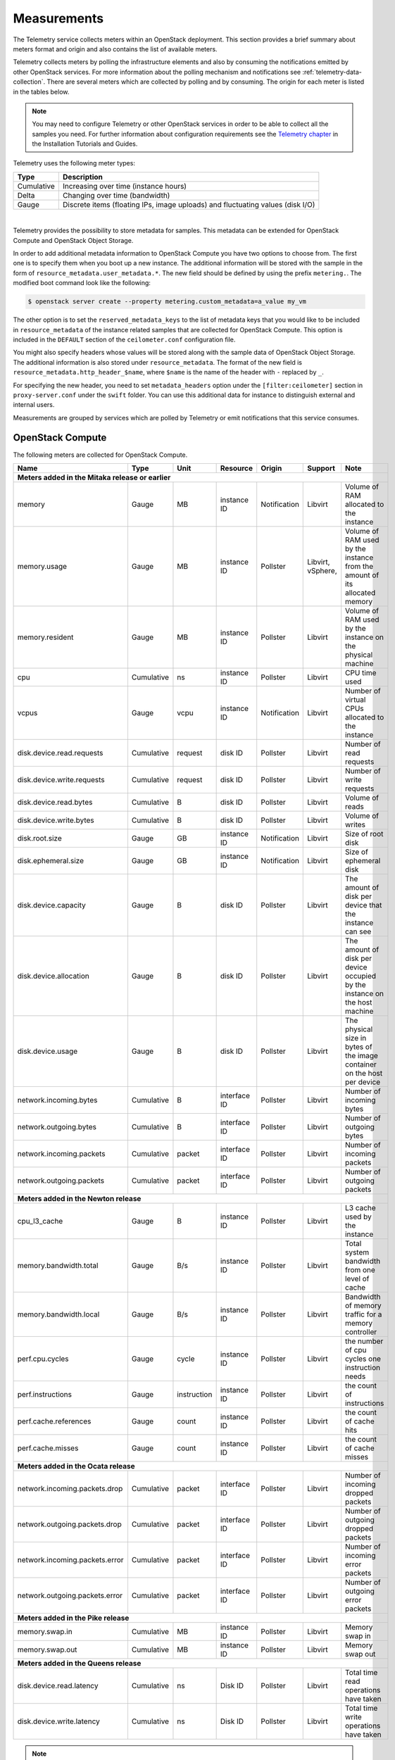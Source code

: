 .. _telemetry-measurements:

============
Measurements
============

The Telemetry service collects meters within an OpenStack deployment.
This section provides a brief summary about meters format and origin and
also contains the list of available meters.

Telemetry collects meters by polling the infrastructure elements and
also by consuming the notifications emitted by other OpenStack services.
For more information about the polling mechanism and notifications see
:ref:`telemetry-data-collection`. There are several meters which are collected
by polling and by consuming. The origin for each meter is listed in the tables
below.

.. note::

   You may need to configure Telemetry or other OpenStack services in
   order to be able to collect all the samples you need. For further
   information about configuration requirements see the `Telemetry chapter
   <https://docs.openstack.org/ceilometer/latest/install/index.html>`__
   in the Installation Tutorials and Guides.

Telemetry uses the following meter types:

+--------------+--------------------------------------------------------------+
| Type         | Description                                                  |
+==============+==============================================================+
| Cumulative   | Increasing over time (instance hours)                        |
+--------------+--------------------------------------------------------------+
| Delta        | Changing over time (bandwidth)                               |
+--------------+--------------------------------------------------------------+
| Gauge        | Discrete items (floating IPs, image uploads) and fluctuating |
|              | values (disk I/O)                                            |
+--------------+--------------------------------------------------------------+

|

Telemetry provides the possibility to store metadata for samples. This
metadata can be extended for OpenStack Compute and OpenStack Object
Storage.

In order to add additional metadata information to OpenStack Compute you
have two options to choose from. The first one is to specify them when
you boot up a new instance. The additional information will be stored
with the sample in the form of ``resource_metadata.user_metadata.*``.
The new field should be defined by using the prefix ``metering.``. The
modified boot command look like the following:

.. code-block:: console

   $ openstack server create --property metering.custom_metadata=a_value my_vm

The other option is to set the ``reserved_metadata_keys`` to the list of
metadata keys that you would like to be included in
``resource_metadata`` of the instance related samples that are collected
for OpenStack Compute. This option is included in the ``DEFAULT``
section of the ``ceilometer.conf`` configuration file.

You might also specify headers whose values will be stored along with
the sample data of OpenStack Object Storage. The additional information
is also stored under ``resource_metadata``. The format of the new field
is ``resource_metadata.http_header_$name``, where ``$name`` is the name of
the header with ``-`` replaced by ``_``.

For specifying the new header, you need to set ``metadata_headers`` option
under the ``[filter:ceilometer]`` section in ``proxy-server.conf`` under the
``swift`` folder. You can use this additional data for instance to distinguish
external and internal users.

Measurements are grouped by services which are polled by
Telemetry or emit notifications that this service consumes.

.. _telemetry-compute-meters:

OpenStack Compute
~~~~~~~~~~~~~~~~~

The following meters are collected for OpenStack Compute.

+-----------+-------+------+----------+----------+---------+------------------+
| Name      | Type  | Unit | Resource | Origin   | Support | Note             |
+===========+=======+======+==========+==========+=========+==================+
| **Meters added in the Mitaka release or earlier**                           |
+-----------+-------+------+----------+----------+---------+------------------+
| memory    | Gauge | MB   | instance | Notific\ | Libvirt | Volume of RAM    |
|           |       |      | ID       | ation    |         | allocated to the |
|           |       |      |          |          |         | instance         |
+-----------+-------+------+----------+----------+---------+------------------+
| memory.\  | Gauge | MB   | instance | Pollster | Libvirt,| Volume of RAM    |
| usage     |       |      | ID       |          | vSphere,| used by the inst\|
|           |       |      |          |          |         | ance from the    |
|           |       |      |          |          |         | amount of its    |
|           |       |      |          |          |         | allocated memory |
+-----------+-------+------+----------+----------+---------+------------------+
| memory.r\ | Gauge | MB   | instance | Pollster | Libvirt | Volume of RAM u\ |
| esident   |       |      | ID       |          |         | sed by the inst\ |
|           |       |      |          |          |         | ance on the phy\ |
|           |       |      |          |          |         | sical machine    |
+-----------+-------+------+----------+----------+---------+------------------+
| cpu       | Cumu\ | ns   | instance | Pollster | Libvirt | CPU time used    |
|           | lative|      | ID       |          |         |                  |
+-----------+-------+------+----------+----------+---------+------------------+
| vcpus     | Gauge | vcpu | instance | Notific\ | Libvirt | Number of virtual|
|           |       |      | ID       | ation    |         | CPUs allocated to|
|           |       |      |          |          |         | the instance     |
+-----------+-------+------+----------+----------+---------+------------------+
| disk.dev\ | Cumu\ | req\ | disk ID  | Pollster | Libvirt | Number of read   |
| ice.read\ | lative| uest |          |          |         | requests         |
| .requests |       |      |          |          |         |                  |
+-----------+-------+------+----------+----------+---------+------------------+
| disk.dev\ | Cumu\ | req\ | disk ID  | Pollster | Libvirt | Number of write  |
| ice.write\| lative| uest |          |          |         | requests         |
| .requests |       |      |          |          |         |                  |
+-----------+-------+------+----------+----------+---------+------------------+
| disk.dev\ | Cumu\ | B    | disk ID  | Pollster | Libvirt | Volume of reads  |
| ice.read\ | lative|      |          |          |         |                  |
| .bytes    |       |      |          |          |         |                  |
+-----------+-------+------+----------+----------+---------+------------------+
| disk.dev\ | Cumu\ | B    | disk ID  | Pollster | Libvirt | Volume of writes |
| ice.write\| lative|      |          |          |         |                  |
| .bytes    |       |      |          |          |         |                  |
+-----------+-------+------+----------+----------+---------+------------------+
| disk.root\| Gauge | GB   | instance | Notific\ | Libvirt | Size of root disk|
| .size     |       |      | ID       | ation    |         |                  |
+-----------+-------+------+----------+----------+---------+------------------+
| disk.ephe\| Gauge | GB   | instance | Notific\ | Libvirt | Size of ephemeral|
| meral.size|       |      | ID       | ation    |         | disk             |
+-----------+-------+------+----------+----------+---------+------------------+
| disk.dev\ | Gauge | B    | disk ID  | Pollster | Libvirt | The amount of d\ |
| ice.capa\ |       |      |          |          |         | isk per device   |
| city      |       |      |          |          |         | that the instan\ |
|           |       |      |          |          |         | ce can see       |
+-----------+-------+------+----------+----------+---------+------------------+
| disk.dev\ | Gauge | B    | disk ID  | Pollster | Libvirt | The amount of d\ |
| ice.allo\ |       |      |          |          |         | isk per device   |
| cation    |       |      |          |          |         | occupied by the  |
|           |       |      |          |          |         | instance on th\  |
|           |       |      |          |          |         | e host machine   |
+-----------+-------+------+----------+----------+---------+------------------+
| disk.dev\ | Gauge | B    | disk ID  | Pollster | Libvirt | The physical si\ |
| ice.usag\ |       |      |          |          |         | ze in bytes of   |
| e         |       |      |          |          |         | the image conta\ |
|           |       |      |          |          |         | iner on the hos\ |
|           |       |      |          |          |         | t per device     |
+-----------+-------+------+----------+----------+---------+------------------+
| network.\ | Cumu\ | B    | interface| Pollster | Libvirt | Number of        |
| incoming.\| lative|      | ID       |          |         | incoming bytes   |
| bytes     |       |      |          |          |         |                  |
+-----------+-------+------+----------+----------+---------+------------------+
| network.\ | Cumu\ | B    | interface| Pollster | Libvirt | Number of        |
| outgoing\ | lative|      | ID       |          |         | outgoing bytes   |
| .bytes    |       |      |          |          |         |                  |
+-----------+-------+------+----------+----------+---------+------------------+
| network.\ | Cumu\ | pac\ | interface| Pollster | Libvirt | Number of        |
| incoming\ | lative| ket  | ID       |          |         | incoming packets |
| .packets  |       |      |          |          |         |                  |
+-----------+-------+------+----------+----------+---------+------------------+
| network.\ | Cumu\ | pac\ | interface| Pollster | Libvirt | Number of        |
| outgoing\ | lative| ket  | ID       |          |         | outgoing packets |
| .packets  |       |      |          |          |         |                  |
+-----------+-------+------+----------+----------+---------+------------------+
| **Meters added in the Newton release**                                      |
+-----------+-------+------+----------+----------+---------+------------------+
| cpu_l3_c\ | Gauge | B    | instance | Pollster | Libvirt | L3 cache used b\ |
| ache      |       |      | ID       |          |         | y the instance   |
+-----------+-------+------+----------+----------+---------+------------------+
| memory.b\ | Gauge | B/s  | instance | Pollster | Libvirt | Total system ba\ |
| andwidth\ |       |      | ID       |          |         | ndwidth from on\ |
| .total    |       |      |          |          |         | e level of cache |
+-----------+-------+------+----------+----------+---------+------------------+
| memory.b\ | Gauge | B/s  | instance | Pollster | Libvirt | Bandwidth of me\ |
| andwidth\ |       |      | ID       |          |         | mory traffic fo\ |
| .local    |       |      |          |          |         | r a memory cont\ |
|           |       |      |          |          |         | roller           |
+-----------+-------+------+----------+----------+---------+------------------+
| perf.cpu\ | Gauge | cyc\ | instance | Pollster | Libvirt | the number of c\ |
| .cycles   |       | le   | ID       |          |         | pu cycles one i\ |
|           |       |      |          |          |         | nstruction needs |
+-----------+-------+------+----------+----------+---------+------------------+
| perf.ins\ | Gauge | inst\| instance | Pollster | Libvirt | the count of in\ |
| tructions |       | ruct\| ID       |          |         | structions       |
|           |       | ion  |          |          |         |                  |
+-----------+-------+------+----------+----------+---------+------------------+
| perf.cac\ | Gauge | cou\ | instance | Pollster | Libvirt | the count of ca\ |
| he.refer\ |       | nt   | ID       |          |         | che hits         |
| ences     |       |      |          |          |         |                  |
+-----------+-------+------+----------+----------+---------+------------------+
| perf.cac\ | Gauge | cou\ | instance | Pollster | Libvirt | the count of ca\ |
| he.misses |       | nt   | ID       |          |         | che misses       |
+-----------+-------+------+----------+----------+---------+------------------+
| **Meters added in the Ocata release**                                       |
+-----------+-------+------+----------+----------+---------+------------------+
| network.\ | Cumul\| pack\| interface| Pollster | Libvirt | Number of        |
| incoming\ | ative | et   | ID       |          |         | incoming dropped |
| .packets\ |       |      |          |          |         | packets          |
| .drop     |       |      |          |          |         |                  |
+-----------+-------+------+----------+----------+---------+------------------+
| network.\ | Cumul\| pack\| interface| Pollster | Libvirt | Number of        |
| outgoing\ | ative | et   | ID       |          |         | outgoing dropped |
| .packets\ |       |      |          |          |         | packets          |
| .drop     |       |      |          |          |         |                  |
+-----------+-------+------+----------+----------+---------+------------------+
| network.\ | Cumul\| pack\| interface| Pollster | Libvirt | Number of        |
| incoming\ | ative | et   | ID       |          |         | incoming error   |
| .packets\ |       |      |          |          |         | packets          |
| .error    |       |      |          |          |         |                  |
+-----------+-------+------+----------+----------+---------+------------------+
| network.\ | Cumul\| pack\| interface| Pollster | Libvirt | Number of        |
| outgoing\ | ative | et   | ID       |          |         | outgoing error   |
| .packets\ |       |      |          |          |         | packets          |
| .error    |       |      |          |          |         |                  |
+-----------+-------+------+----------+----------+---------+------------------+
| **Meters added in the Pike release**                                        |
+-----------+-------+------+----------+----------+---------+------------------+
| memory.\  | Cumul\|      |          |          |         |                  |
| swap.in   | ative | MB   | instance | Pollster | Libvirt | Memory swap in   |
|           |       |      | ID       |          |         |                  |
+-----------+-------+------+----------+----------+---------+------------------+
| memory.\  | Cumul\|      |          |          |         |                  |
| swap.out  | ative | MB   | instance | Pollster | Libvirt | Memory swap out  |
|           |       |      | ID       |          |         |                  |
+-----------+-------+------+----------+----------+---------+------------------+
| **Meters added in the Queens release**                                      |
+-----------+-------+------+----------+----------+---------+------------------+
| disk.devi\| Cumul\|      |          |          |         | Total time read  |
| ce.read.l\| ative | ns   | Disk ID  | Pollster | Libvirt | operations have  |
| atency    |       |      |          |          |         | taken            |
+-----------+-------+------+----------+----------+---------+------------------+
| disk.devi\| Cumul\|      |          |          |         | Total time write |
| ce.write.\| ative | ns   | Disk ID  | Pollster | Libvirt | operations have  |
| latency   |       |      |          |          |         | taken            |
+-----------+-------+------+----------+----------+---------+------------------+

.. note::

    To enable the libvirt ``memory.usage`` support, you need to install
    libvirt version 1.1.1+, QEMU version 1.5+, and you also need to
    prepare suitable balloon driver in the image. It is applicable
    particularly for Windows guests, most modern Linux distributions
    already have it built in. Telemetry is not able to fetch the
    ``memory.usage`` samples without the image balloon driver.

.. note::

    To enable libvirt ``disk.*`` support when running on RBD-backed shared
    storage, you need to install libvirt version 1.2.16+.

OpenStack Compute is capable of collecting ``CPU`` related meters from
the compute host machines. In order to use that you need to set the
``compute_monitors`` option to ``cpu.virt_driver`` in the
``nova.conf`` configuration file. For further information see the
Compute configuration section in the `Compute chapter
<https://docs.openstack.org/nova/latest/configuration/config.html>`__
of the OpenStack Configuration Reference.

The following host machine related meters are collected for OpenStack
Compute:

+---------------------+-------+------+----------+-------------+---------------+
| Name                | Type  | Unit | Resource | Origin      | Note          |
+=====================+=======+======+==========+=============+===============+
| **Meters added in the Mitaka release or earlier**                           |
+---------------------+-------+------+----------+-------------+---------------+
| compute.node.cpu.\  | Gauge | MHz  | host ID  | Notification| CPU frequency |
| frequency           |       |      |          |             |               |
+---------------------+-------+------+----------+-------------+---------------+
| compute.node.cpu.\  | Cumu\ | ns   | host ID  | Notification| CPU kernel    |
| kernel.time         | lative|      |          |             | time          |
+---------------------+-------+------+----------+-------------+---------------+
| compute.node.cpu.\  | Cumu\ | ns   | host ID  | Notification| CPU idle time |
| idle.time           | lative|      |          |             |               |
+---------------------+-------+------+----------+-------------+---------------+
| compute.node.cpu.\  | Cumu\ | ns   | host ID  | Notification| CPU user mode |
| user.time           | lative|      |          |             | time          |
+---------------------+-------+------+----------+-------------+---------------+
| compute.node.cpu.\  | Cumu\ | ns   | host ID  | Notification| CPU I/O wait  |
| iowait.time         | lative|      |          |             | time          |
+---------------------+-------+------+----------+-------------+---------------+
| compute.node.cpu.\  | Gauge | %    | host ID  | Notification| CPU kernel    |
| kernel.percent      |       |      |          |             | percentage    |
+---------------------+-------+------+----------+-------------+---------------+
| compute.node.cpu.\  | Gauge | %    | host ID  | Notification| CPU idle      |
| idle.percent        |       |      |          |             | percentage    |
+---------------------+-------+------+----------+-------------+---------------+
| compute.node.cpu.\  | Gauge | %    | host ID  | Notification| CPU user mode |
| user.percent        |       |      |          |             | percentage    |
+---------------------+-------+------+----------+-------------+---------------+
| compute.node.cpu.\  | Gauge | %    | host ID  | Notification| CPU I/O wait  |
| iowait.percent      |       |      |          |             | percentage    |
+---------------------+-------+------+----------+-------------+---------------+
| compute.node.cpu.\  | Gauge | %    | host ID  | Notification| CPU           |
| percent             |       |      |          |             | utilization   |
+---------------------+-------+------+----------+-------------+---------------+

.. _telemetry-bare-metal-service:

IPMI meters
~~~~~~~~~~~

Telemetry captures notifications that are emitted by the Bare metal
service. The source of the notifications are IPMI sensors that collect
data from the host machine.

Alternatively, IPMI meters can be generated by deploying the
ceilometer-agent-ipmi on each IPMI-capable node. For further information about
the IPMI agent see :ref:`telemetry-ipmi-agent`.

.. warning::

   To avoid duplication of metering data and unnecessary load on the
   IPMI interface, do not deploy the IPMI agent on nodes that are
   managed by the Bare metal service and keep the
   ``conductor.send_sensor_data`` option set to ``False`` in the
   ``ironic.conf`` configuration file.


The following IPMI sensor meters are recorded:

+------------------+-------+------+----------+-------------+------------------+
| Name             | Type  | Unit | Resource | Origin      | Note             |
+==================+=======+======+==========+=============+==================+
| **Meters added in the Mitaka release or earlier**                           |
+------------------+-------+------+----------+-------------+------------------+
| hardware.ipmi.fan| Gauge | RPM  | fan      | Notificatio\| Fan rounds per   |
|                  |       |      | sensor   | n, Pollster | minute (RPM)     |
+------------------+-------+------+----------+-------------+------------------+
| hardware.ipmi\   | Gauge | C    | temper\  | Notificatio\| Temperature read\|
| .temperature     |       |      | ature    | n, Pollster | ing from sensor  |
|                  |       |      | sensor   |             |                  |
+------------------+-------+------+----------+-------------+------------------+
| hardware.ipmi\   | Gauge | A    | current  | Notificatio\| Current reading  |
| .current         |       |      | sensor   | n, Pollster | from sensor      |
+------------------+-------+------+----------+-------------+------------------+
| hardware.ipmi\   | Gauge | V    | voltage  | Notificatio\| Voltage reading  |
| .voltage         |       |      | sensor   | n, Pollster | from sensor      |
+------------------+-------+------+----------+-------------+------------------+

.. note::

   The sensor data is not available in the Bare metal service by
   default. To enable the meters and configure this module to emit
   notifications about the measured values see the `Installation
   Guide <https://docs.openstack.org/ironic/latest/install/index.html>`__
   for the Bare metal service.


Besides generic IPMI sensor data, the following Intel Node Manager
meters are recorded from capable platform:

+---------------------+-------+------+----------+----------+------------------+
| Name                | Type  | Unit | Resource | Origin   | Note             |
+=====================+=======+======+==========+==========+==================+
| **Meters added in the Mitaka release or earlier**                           |
+---------------------+-------+------+----------+----------+------------------+
| hardware.ipmi.node\ | Gauge | W    | host ID  | Pollster | Current power    |
| .power              |       |      |          |          | of the system    |
+---------------------+-------+------+----------+----------+------------------+
| hardware.ipmi.node\ | Gauge | C    | host ID  | Pollster | Current tempera\ |
| .temperature        |       |      |          |          | ture of the      |
|                     |       |      |          |          | system           |
+---------------------+-------+------+----------+----------+------------------+
| hardware.ipmi.node\ | Gauge | C    | host ID  | Pollster | Inlet temperatu\ |
| .inlet_temperature  |       |      |          |          | re of the system |
+---------------------+-------+------+----------+----------+------------------+
| hardware.ipmi.node\ | Gauge | C    | host ID  | Pollster | Outlet temperat\ |
| .outlet_temperature |       |      |          |          | ure of the system|
+---------------------+-------+------+----------+----------+------------------+
| hardware.ipmi.node\ | Gauge | CFM  | host ID  | Pollster | Volumetric airf\ |
| .airflow            |       |      |          |          | low of the syst\ |
|                     |       |      |          |          | em, expressed as |
|                     |       |      |          |          | 1/10th of CFM    |
+---------------------+-------+------+----------+----------+------------------+
| hardware.ipmi.node\ | Gauge | CUPS | host ID  | Pollster | CUPS(Compute Us\ |
| .cups               |       |      |          |          | age Per Second)  |
|                     |       |      |          |          | index data of the|
|                     |       |      |          |          | system           |
+---------------------+-------+------+----------+----------+------------------+
| hardware.ipmi.node\ | Gauge | %    | host ID  | Pollster | CPU CUPS utiliz\ |
| .cpu_util           |       |      |          |          | ation of the     |
|                     |       |      |          |          | system           |
+---------------------+-------+------+----------+----------+------------------+
| hardware.ipmi.node\ | Gauge | %    | host ID  | Pollster | Memory CUPS      |
| .mem_util           |       |      |          |          | utilization of   |
|                     |       |      |          |          | the system       |
+---------------------+-------+------+----------+----------+------------------+
| hardware.ipmi.node\ | Gauge | %    | host ID  | Pollster | IO CUPS          |
| .io_util            |       |      |          |          | utilization of   |
|                     |       |      |          |          | the system       |
+---------------------+-------+------+----------+----------+------------------+

OpenStack Image service
~~~~~~~~~~~~~~~~~~~~~~~

The following meters are collected for OpenStack Image service:

+--------------------+--------+------+----------+----------+------------------+
| Name               | Type   | Unit | Resource | Origin   | Note             |
+====================+========+======+==========+==========+==================+
| **Meters added in the Mitaka release or earlier**                           |
+--------------------+--------+------+----------+----------+------------------+
| image.size         | Gauge  | B    | image ID | Notifica\| Size of the upl\ |
|                    |        |      |          | tion, Po\| oaded image      |
|                    |        |      |          | llster   |                  |
+--------------------+--------+------+----------+----------+------------------+
| image.download     | Delta  | B    | image ID | Notifica\| Image is downlo\ |
|                    |        |      |          | tion     | aded             |
+--------------------+--------+------+----------+----------+------------------+
| image.serve        | Delta  | B    | image ID | Notifica\| Image is served  |
|                    |        |      |          | tion     | out              |
+--------------------+--------+------+----------+----------+------------------+

OpenStack Block Storage
~~~~~~~~~~~~~~~~~~~~~~~

The following meters are collected for OpenStack Block Storage:

+--------------------+-------+--------+----------+----------+-----------------+
| Name               | Type  | Unit   | Resource | Origin   | Note            |
+====================+=======+========+==========+==========+=================+
| **Meters added in the Mitaka release or earlier**                           |
+--------------------+-------+--------+----------+----------+-----------------+
| volume.size        | Gauge | GB     | volume ID| Notifica\| Size of the vol\|
|                    |       |        |          | tion     | ume             |
+--------------------+-------+--------+----------+----------+-----------------+
| snapshot.size      | Gauge | GB     | snapshot | Notifica\| Size of the sna\|
|                    |       |        | ID       | tion     | pshot           |
+--------------------+-------+--------+----------+----------+-----------------+
| **Meters added in the Queens release**                                      |
+--------------------+-------+--------+----------+----------+-----------------+
| volume.provider.ca\| Gauge | GB     | hostname | Notifica\| Total volume    |
| pacity.total       |       |        |          | tion     | capacity on host|
+--------------------+-------+--------+----------+----------+-----------------+
| volume.provider.ca\| Gauge | GB     | hostname | Notifica\| Free volume     |
| pacity.free        |       |        |          | tion     | capacity on host|
+--------------------+-------+--------+----------+----------+-----------------+
| volume.provider.ca\| Gauge | GB     | hostname | Notifica\| Assigned volume |
| pacity.allocated   |       |        |          | tion     | capacity on host|
|                    |       |        |          |          | by Cinder       |
+--------------------+-------+--------+----------+----------+-----------------+
| volume.provider.ca\| Gauge | GB     | hostname | Notifica\| Assigned volume |
| pacity.provisioned |       |        |          | tion     | capacity on host|
+--------------------+-------+--------+----------+----------+-----------------+
| volume.provider.ca\| Gauge | GB     | hostname | Notifica\| Virtual free    |
| pacity.virtual_free|       |        |          | tion     | volume capacity |
|                    |       |        |          |          | on host         |
+--------------------+-------+--------+----------+----------+-----------------+
| volume.provider.po\| Gauge | GB     | hostname\| Notifica\| Total volume    |
| ol.capacity.total  |       |        | #pool    | tion     | capacity in pool|
+--------------------+-------+--------+----------+----------+-----------------+
| volume.provider.po\| Gauge | GB     | hostname\| Notifica\| Free volume     |
| ol.capacity.free   |       |        | #pool    | tion     | capacity in pool|
+--------------------+-------+--------+----------+----------+-----------------+
| volume.provider.po\| Gauge | GB     | hostname\| Notifica\| Assigned volume |
| ol.capacity.alloca\|       |        | #pool    | tion     | capacity in pool|
| ted                |       |        |          |          | by Cinder       |
+--------------------+-------+--------+----------+----------+-----------------+
| volume.provider.po\| Gauge | GB     | hostname\| Notifica\| Assigned volume |
| ol.capacity.provis\|       |        | #pool    | tion     | capacity in pool|
| ioned              |       |        |          |          |                 |
+--------------------+-------+--------+----------+----------+-----------------+
| volume.provider.po\| Gauge | GB     | hostname\| Notifica\| Virtual free    |
| ol.capacity.virtua\|       |        | #pool    | tion     | volume capacity |
| l_free             |       |        |          |          | in pool         |
+--------------------+-------+--------+----------+----------+-----------------+

OpenStack File Share
~~~~~~~~~~~~~~~~~~~~~~

The following meters are collected for OpenStack File Share:

+--------------------+-------+--------+----------+----------+-----------------+
| Name               | Type  | Unit   | Resource | Origin   | Note            |
+====================+=======+========+==========+==========+=================+
| **Meters added in the Pike release**                                        |
+--------------------+-------+--------+----------+----------+-----------------+
| manila.share.size  | Gauge | GB     | share ID | Notifica\| Size of the fil\|
|                    |       |        |          | tion     | e share         |
+--------------------+-------+--------+----------+----------+-----------------+

.. _telemetry-object-storage-meter:

OpenStack Object Storage
~~~~~~~~~~~~~~~~~~~~~~~~

The following meters are collected for OpenStack Object Storage:

+--------------------+-------+-------+------------+---------+-----------------+
| Name               | Type  | Unit  | Resource   | Origin  | Note            |
+====================+=======+=======+============+=========+=================+
| **Meters added in the Mitaka release or earlier**                           |
+--------------------+-------+-------+------------+---------+-----------------+
| storage.objects    | Gauge | object| storage ID | Pollster| Number of objec\|
|                    |       |       |            |         | ts              |
+--------------------+-------+-------+------------+---------+-----------------+
| storage.objects.si\| Gauge | B     | storage ID | Pollster| Total size of s\|
| ze                 |       |       |            |         | tored objects   |
+--------------------+-------+-------+------------+---------+-----------------+
| storage.objects.co\| Gauge | conta\| storage ID | Pollster| Number of conta\|
| ntainers           |       | iner  |            |         | iners           |
+--------------------+-------+-------+------------+---------+-----------------+
| storage.objects.in\| Delta | B     | storage ID | Notific\| Number of incom\|
| coming.bytes       |       |       |            | ation   | ing bytes       |
+--------------------+-------+-------+------------+---------+-----------------+
| storage.objects.ou\| Delta | B     | storage ID | Notific\| Number of outgo\|
| tgoing.bytes       |       |       |            | ation   | ing bytes       |
+--------------------+-------+-------+------------+---------+-----------------+
| storage.containers\| Gauge | object| storage ID\| Pollster| Number of objec\|
| .objects           |       |       | /container |         | ts in container |
+--------------------+-------+-------+------------+---------+-----------------+
| storage.containers\| Gauge | B     | storage ID\| Pollster| Total size of s\|
| .objects.size      |       |       | /container |         | tored objects i\|
|                    |       |       |            |         | n container     |
+--------------------+-------+-------+------------+---------+-----------------+


Ceph Object Storage
~~~~~~~~~~~~~~~~~~~
In order to gather meters from Ceph, you have to install and configure
the Ceph Object Gateway (radosgw) as it is described in the `Installation
Manual <http://docs.ceph.com/docs/master/radosgw/>`__. You also have to enable
`usage logging <http://docs.ceph.com/docs/master/man/8/radosgw/#usage-logging>`__ in
order to get the related meters from Ceph. You will need an
``admin`` user with ``users``, ``buckets``, ``metadata`` and ``usage``
``caps`` configured.

In order to access Ceph from Telemetry, you need to specify a
``service group`` for ``radosgw`` in the ``ceilometer.conf``
configuration file along with ``access_key`` and ``secret_key`` of the
``admin`` user mentioned above.

The following meters are collected for Ceph Object Storage:

+------------------+------+--------+------------+----------+------------------+
| Name             | Type | Unit   | Resource   | Origin   | Note             |
+==================+======+========+============+==========+==================+
| **Meters added in the Mitaka release or earlier**                           |
+------------------+------+--------+------------+----------+------------------+
| radosgw.objects  | Gauge| object | storage ID | Pollster | Number of objects|
+------------------+------+--------+------------+----------+------------------+
| radosgw.objects.\| Gauge| B      | storage ID | Pollster | Total size of s\ |
| size             |      |        |            |          | tored objects    |
+------------------+------+--------+------------+----------+------------------+
| radosgw.objects.\| Gauge| contai\| storage ID | Pollster | Number of conta\ |
| containers       |      | ner    |            |          | iners            |
+------------------+------+--------+------------+----------+------------------+
| radosgw.api.requ\| Gauge| request| storage ID | Pollster | Number of API r\ |
| est              |      |        |            |          | equests against  |
|                  |      |        |            |          | Ceph Object Ga\  |
|                  |      |        |            |          | teway (radosgw)  |
+------------------+------+--------+------------+----------+------------------+
| radosgw.containe\| Gauge| object | storage ID\| Pollster | Number of objec\ |
| rs.objects       |      |        | /container |          | ts in container  |
+------------------+------+--------+------------+----------+------------------+
| radosgw.containe\| Gauge| B      | storage ID\| Pollster | Total size of s\ |
| rs.objects.size  |      |        | /container |          | tored objects in |
|                  |      |        |            |          | container        |
+------------------+------+--------+------------+----------+------------------+

.. note::

    The ``usage`` related information may not be updated right after an
    upload or download, because the Ceph Object Gateway needs time to
    update the usage properties. For instance, the default configuration
    needs approximately 30 minutes to generate the usage logs.

OpenStack Identity
~~~~~~~~~~~~~~~~~~

The following meters are collected for OpenStack Identity:

+-------------------+------+--------+-----------+-----------+-----------------+
| Name              | Type | Unit   | Resource  | Origin    | Note            |
+===================+======+========+===========+===========+=================+
| **Meters added in the Mitaka release or earlier**                           |
+-------------------+------+--------+-----------+-----------+-----------------+
| identity.authent\ | Delta| user   | user ID   | Notifica\ | User successful\|
| icate.success     |      |        |           | tion      | ly authenticated|
+-------------------+------+--------+-----------+-----------+-----------------+
| identity.authent\ | Delta| user   | user ID   | Notifica\ | User pending au\|
| icate.pending     |      |        |           | tion      | thentication    |
+-------------------+------+--------+-----------+-----------+-----------------+
| identity.authent\ | Delta| user   | user ID   | Notifica\ | User failed to  |
| icate.failure     |      |        |           | tion      | authenticate    |
+-------------------+------+--------+-----------+-----------+-----------------+

OpenStack Networking
~~~~~~~~~~~~~~~~~~~~

The following meters are collected for OpenStack Networking:

+-----------------+-------+--------+-----------+-----------+------------------+
| Name            | Type  | Unit   | Resource  | Origin    | Note             |
+=================+=======+========+===========+===========+==================+
| **Meters added in the Mitaka release or earlier**                           |
+-----------------+-------+--------+-----------+-----------+------------------+
| bandwidth       | Delta | B      | label ID  | Notifica\ | Bytes through t\ |
|                 |       |        |           | tion      | his l3 metering  |
|                 |       |        |           |           | label            |
+-----------------+-------+--------+-----------+-----------+------------------+

SDN controllers
~~~~~~~~~~~~~~~

The following meters are collected for SDN:

+-----------------+---------+--------+-----------+----------+-----------------+
| Name            | Type    | Unit   | Resource  | Origin   | Note            |
+=================+=========+========+===========+==========+=================+
| **Meters added in the Mitaka release or earlier**                           |
+-----------------+---------+--------+-----------+----------+-----------------+
| switch          | Gauge   | switch | switch ID | Pollster | Existence of sw\|
|                 |         |        |           |          | itch            |
+-----------------+---------+--------+-----------+----------+-----------------+
| switch.port     | Gauge   | port   | switch ID | Pollster | Existence of po\|
|                 |         |        |           |          | rt              |
+-----------------+---------+--------+-----------+----------+-----------------+
| switch.port.re\ | Cumula\ | packet | switch ID | Pollster | Packets receive\|
| ceive.packets   | tive    |        |           |          | d on port       |
+-----------------+---------+--------+-----------+----------+-----------------+
| switch.port.tr\ | Cumula\ | packet | switch ID | Pollster | Packets transmi\|
| ansmit.packets  | tive    |        |           |          | tted on port    |
+-----------------+---------+--------+-----------+----------+-----------------+
| switch.port.re\ | Cumula\ | B      | switch ID | Pollster | Bytes received  |
| ceive.bytes     | tive    |        |           |          | on port         |
+-----------------+---------+--------+-----------+----------+-----------------+
| switch.port.tr\ | Cumula\ | B      | switch ID | Pollster | Bytes transmitt\|
| ansmit.bytes    | tive    |        |           |          | ed on port      |
+-----------------+---------+--------+-----------+----------+-----------------+
| **Meters added in the Pike release**                                        |
+-----------------+---------+--------+-----------+----------+-----------------+
| port            | Gauge   | port   | port ID   | Pollster | Existence of po\|
|                 |         |        |           |          | rt              |
+-----------------+---------+--------+-----------+----------+-----------------+
| port.uptime     | Gauge   | s      | port ID   | Pollster | Uptime of port  |
|                 |         |        |           |          |                 |
+-----------------+---------+--------+-----------+----------+-----------------+
| port.receive.pa\| Cumula\ | packet | port ID   | Pollster | Packets trasmit\|
| ckets           | tive    |        |           |          | ted on port     |
+-----------------+---------+--------+-----------+----------+-----------------+
| port.transmit.\ | Cumula\ | packet | port ID   | Pollster | Packets transmi\|
| packets         | tive    |        |           |          | tted on port    |
+-----------------+---------+--------+-----------+----------+-----------------+
| port.receive.\  | Cumula\ | B      | port ID   | Pollster | Bytes received  |
| bytes           | tive    |        |           |          | on port         |
+-----------------+---------+--------+-----------+----------+-----------------+
| port.transmit.\ | Cumula\ | B      | port ID   | Pollster | Bytes transmitt\|
| bytes           | tive    |        |           |          | ed on port      |
+-----------------+---------+--------+-----------+----------+-----------------+
| port.receive.\  | Cumula\ | packet | port ID   | Pollster | Drops received  |
| drops           | tive    |        |           |          | on port         |
+-----------------+---------+--------+-----------+----------+-----------------+
| port.receive.\  | Cumula\ | packet | port ID   | Pollster | Errors received |
| errors          | tive    |        |           |          | on port         |
+-----------------+---------+--------+-----------+----------+-----------------+
| switch.ports    | Gauge   | ports  | switch ID | Pollster | Number of ports\|
|                 |         |        |           |          | on switch       |
+-----------------+---------+--------+-----------+----------+-----------------+
| switch.port.upt\| Gauge   | s      | switch ID | Pollster | Uptime of switch|
| ime             |         |        |           |          |                 |
+-----------------+---------+--------+-----------+----------+-----------------+

These meters are available for OpenFlow based switches. In order to
enable these meters, each driver needs to be properly configured.

VPN-as-a-Service (VPNaaS)
~~~~~~~~~~~~~~~~~~~~~~~~~

The following meters are collected for VPNaaS:

+---------------+-------+---------+------------+-----------+------------------+
| Name          | Type  | Unit    | Resource   | Origin    | Note             |
+===============+=======+=========+============+===========+==================+
| **Meters added in the Mitaka release or earlier**                           |
+---------------+-------+---------+------------+-----------+------------------+
| network.serv\ | Gauge | vpnser\ | vpn ID     | Pollster  | Existence of a   |
| ices.vpn      |       | vice    |            |           | VPN              |
+---------------+-------+---------+------------+-----------+------------------+
| network.serv\ | Gauge | ipsec\_\| connection | Pollster  | Existence of an  |
| ices.vpn.con\ |       | site\_c\| ID         |           | IPSec connection |
| nections      |       | onnect\ |            |           |                  |
|               |       | ion     |            |           |                  |
+---------------+-------+---------+------------+-----------+------------------+

Firewall-as-a-Service (FWaaS)
~~~~~~~~~~~~~~~~~~~~~~~~~~~~~

The following meters are collected for FWaaS:

+---------------+-------+---------+------------+-----------+------------------+
| Name          | Type  | Unit    | Resource   | Origin    | Note             |
+===============+=======+=========+============+===========+==================+
| **Meters added in the Mitaka release or earlier**                           |
+---------------+-------+---------+------------+-----------+------------------+
| network.serv\ | Gauge | firewall| firewall ID| Pollster  | Existence of a   |
| ices.firewall |       |         |            |           | firewall         |
+---------------+-------+---------+------------+-----------+------------------+
| network.serv\ | Gauge | firewa\ | firewall ID| Pollster  | Existence of a   |
| ices.firewal\ |       | ll_pol\ |            |           | firewall policy  |
| l.policy      |       | icy     |            |           |                  |
+---------------+-------+---------+------------+-----------+------------------+

